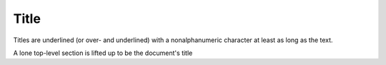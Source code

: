 Title
=====

Titles are underlined (or over- and underlined) with
a nonalphanumeric character at least as long as the
text.

A lone top-level section is lifted up to be the
document's title
